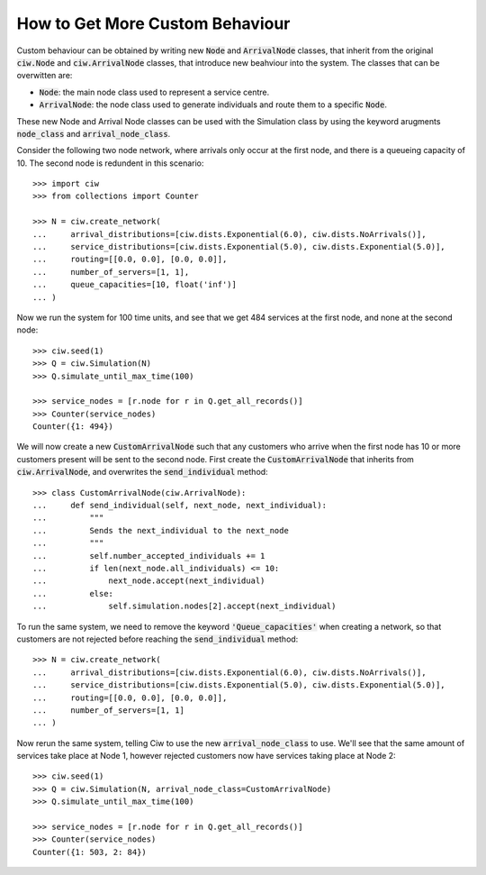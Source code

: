 .. _behaviour-nodes:

================================
How to Get More Custom Behaviour
================================

Custom behaviour can be obtained by writing new :code:`Node` and :code:`ArrivalNode` classes, that inherit from the original :code:`ciw.Node` and :code:`ciw.ArrivalNode` classes, that introduce new beahviour into the system.
The classes that can be overwitten are:

- :code:`Node`: the main node class used to represent a service centre.
- :code:`ArrivalNode`: the node class used to generate individuals and route them to a specific :code:`Node`.

These new Node and Arrival Node classes can be used with the Simulation class by using the keyword arugments :code:`node_class` and :code:`arrival_node_class`.

Consider the following two node network, where arrivals only occur at the first node, and there is a queueing capacity of 10.
The second node is redundent in this scenario::

	>>> import ciw
	>>> from collections import Counter

	>>> N = ciw.create_network(
	...     arrival_distributions=[ciw.dists.Exponential(6.0), ciw.dists.NoArrivals()],
	...     service_distributions=[ciw.dists.Exponential(5.0), ciw.dists.Exponential(5.0)],
	...     routing=[[0.0, 0.0], [0.0, 0.0]],
	...     number_of_servers=[1, 1],
	...     queue_capacities=[10, float('inf')]
	... )

Now we run the system for 100 time units, and see that we get 484 services at the first node, and none at the second node::

	>>> ciw.seed(1)
	>>> Q = ciw.Simulation(N)
	>>> Q.simulate_until_max_time(100)

	>>> service_nodes = [r.node for r in Q.get_all_records()]
	>>> Counter(service_nodes)
	Counter({1: 494})

We will now create a new :code:`CustomArrivalNode` such that any customers who arrive when the first node has 10 or more customers present will be sent to the second node.
First create the :code:`CustomArrivalNode` that inherits from :code:`ciw.ArrivalNode`, and overwrites the :code:`send_individual` method::

	>>> class CustomArrivalNode(ciw.ArrivalNode):
	...     def send_individual(self, next_node, next_individual):
	...         """
	...         Sends the next_individual to the next_node
	...         """
	...         self.number_accepted_individuals += 1
	...         if len(next_node.all_individuals) <= 10:
	...             next_node.accept(next_individual)
	...         else:
	...             self.simulation.nodes[2].accept(next_individual)

To run the same system, we need to remove the keyword :code:`'Queue_capacities'` when creating a network, so that customers are not rejected before reaching the :code:`send_individual` method::

	>>> N = ciw.create_network(
	...     arrival_distributions=[ciw.dists.Exponential(6.0), ciw.dists.NoArrivals()],
	...     service_distributions=[ciw.dists.Exponential(5.0), ciw.dists.Exponential(5.0)],
	...     routing=[[0.0, 0.0], [0.0, 0.0]],
	...     number_of_servers=[1, 1]
	... )

Now rerun the same system, telling Ciw to use the new :code:`arrival_node_class` to use.
We'll see that the same amount of services take place at Node 1, however rejected customers now have services taking place at Node 2::

	>>> ciw.seed(1)
	>>> Q = ciw.Simulation(N, arrival_node_class=CustomArrivalNode)
	>>> Q.simulate_until_max_time(100)

	>>> service_nodes = [r.node for r in Q.get_all_records()]
	>>> Counter(service_nodes)
	Counter({1: 503, 2: 84})
